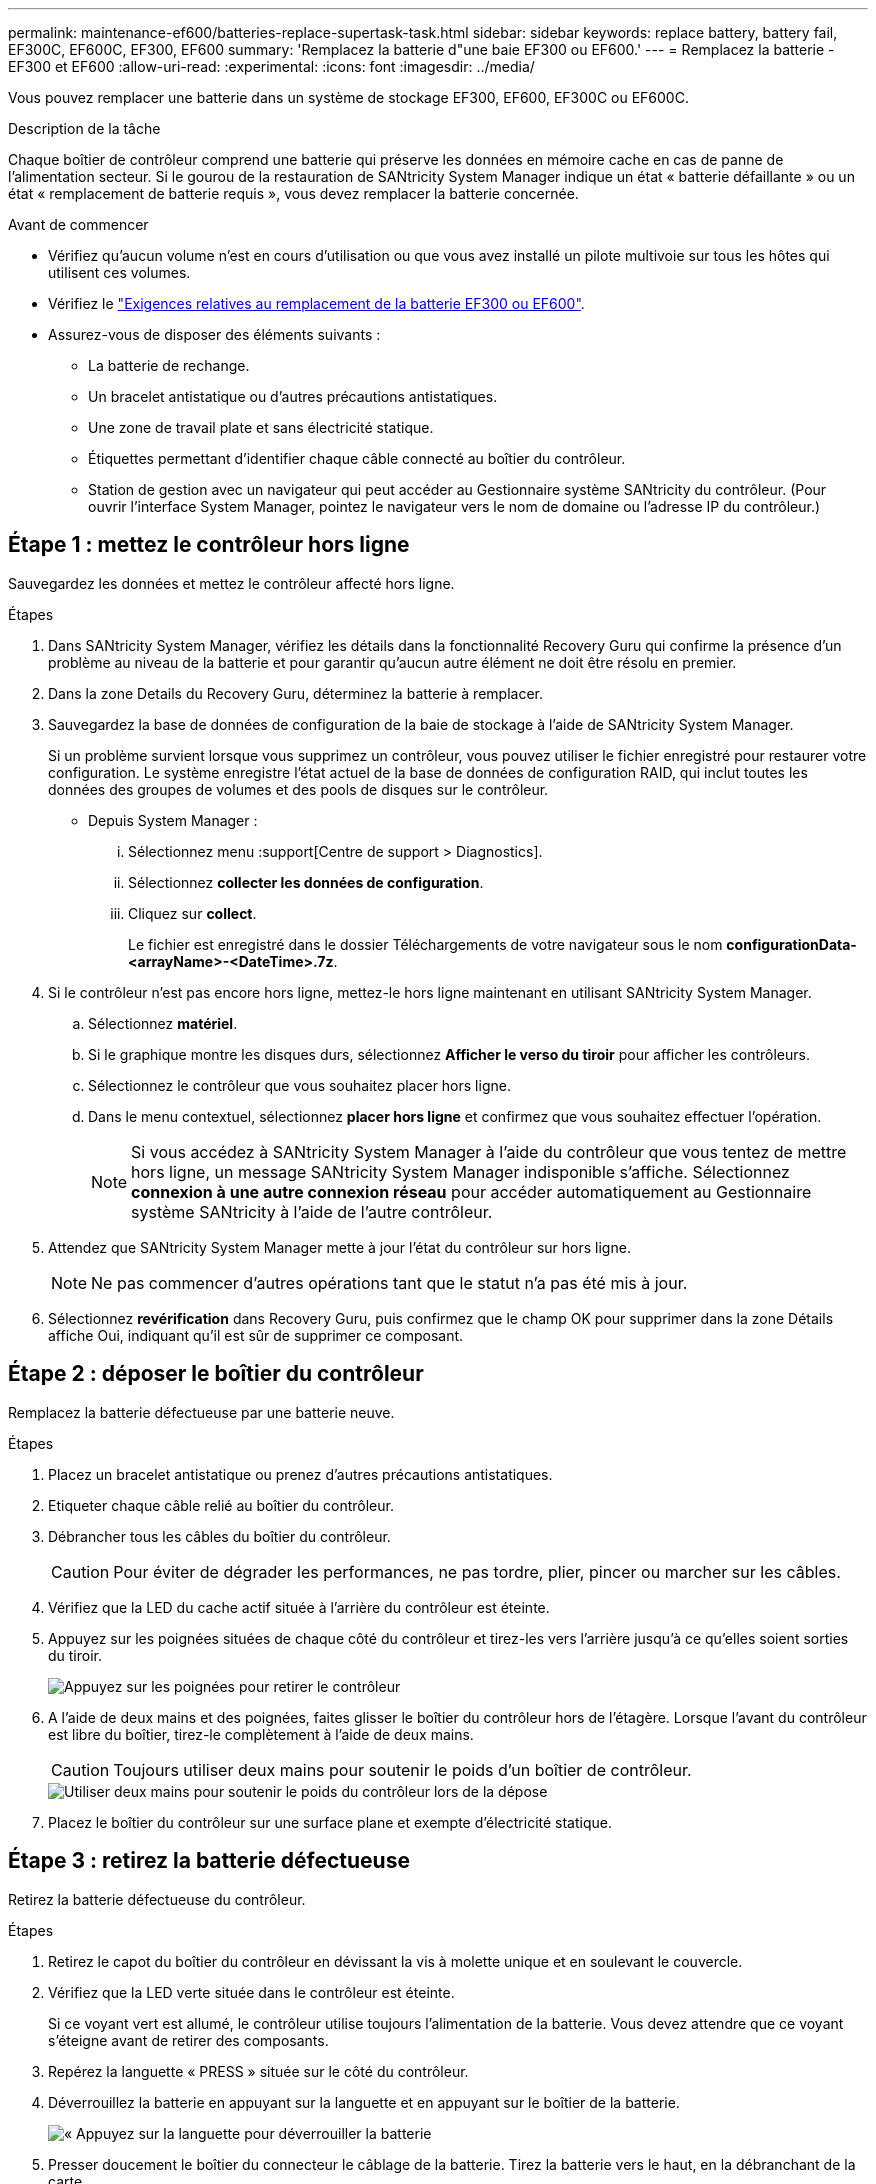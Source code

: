 ---
permalink: maintenance-ef600/batteries-replace-supertask-task.html 
sidebar: sidebar 
keywords: replace battery, battery fail, EF300C, EF600C, EF300, EF600 
summary: 'Remplacez la batterie d"une baie EF300 ou EF600.' 
---
= Remplacez la batterie - EF300 et EF600
:allow-uri-read: 
:experimental: 
:icons: font
:imagesdir: ../media/


[role="lead"]
Vous pouvez remplacer une batterie dans un système de stockage EF300, EF600, EF300C ou EF600C.

.Description de la tâche
Chaque boîtier de contrôleur comprend une batterie qui préserve les données en mémoire cache en cas de panne de l'alimentation secteur. Si le gourou de la restauration de SANtricity System Manager indique un état « batterie défaillante » ou un état « remplacement de batterie requis », vous devez remplacer la batterie concernée.

.Avant de commencer
* Vérifiez qu'aucun volume n'est en cours d'utilisation ou que vous avez installé un pilote multivoie sur tous les hôtes qui utilisent ces volumes.
* Vérifiez le link:batteries-overview-requirements-concept.html["Exigences relatives au remplacement de la batterie EF300 ou EF600"].
* Assurez-vous de disposer des éléments suivants :
+
** La batterie de rechange.
** Un bracelet antistatique ou d'autres précautions antistatiques.
** Une zone de travail plate et sans électricité statique.
** Étiquettes permettant d'identifier chaque câble connecté au boîtier du contrôleur.
** Station de gestion avec un navigateur qui peut accéder au Gestionnaire système SANtricity du contrôleur. (Pour ouvrir l'interface System Manager, pointez le navigateur vers le nom de domaine ou l'adresse IP du contrôleur.)






== Étape 1 : mettez le contrôleur hors ligne

Sauvegardez les données et mettez le contrôleur affecté hors ligne.

.Étapes
. Dans SANtricity System Manager, vérifiez les détails dans la fonctionnalité Recovery Guru qui confirme la présence d'un problème au niveau de la batterie et pour garantir qu'aucun autre élément ne doit être résolu en premier.
. Dans la zone Details du Recovery Guru, déterminez la batterie à remplacer.
. Sauvegardez la base de données de configuration de la baie de stockage à l'aide de SANtricity System Manager.
+
Si un problème survient lorsque vous supprimez un contrôleur, vous pouvez utiliser le fichier enregistré pour restaurer votre configuration. Le système enregistre l'état actuel de la base de données de configuration RAID, qui inclut toutes les données des groupes de volumes et des pools de disques sur le contrôleur.

+
** Depuis System Manager :
+
... Sélectionnez menu :support[Centre de support > Diagnostics].
... Sélectionnez *collecter les données de configuration*.
... Cliquez sur *collect*.
+
Le fichier est enregistré dans le dossier Téléchargements de votre navigateur sous le nom *configurationData-<arrayName>-<DateTime>.7z*.





. Si le contrôleur n'est pas encore hors ligne, mettez-le hors ligne maintenant en utilisant SANtricity System Manager.
+
.. Sélectionnez *matériel*.
.. Si le graphique montre les disques durs, sélectionnez *Afficher le verso du tiroir* pour afficher les contrôleurs.
.. Sélectionnez le contrôleur que vous souhaitez placer hors ligne.
.. Dans le menu contextuel, sélectionnez *placer hors ligne* et confirmez que vous souhaitez effectuer l'opération.
+

NOTE: Si vous accédez à SANtricity System Manager à l'aide du contrôleur que vous tentez de mettre hors ligne, un message SANtricity System Manager indisponible s'affiche. Sélectionnez *connexion à une autre connexion réseau* pour accéder automatiquement au Gestionnaire système SANtricity à l'aide de l'autre contrôleur.



. Attendez que SANtricity System Manager mette à jour l'état du contrôleur sur hors ligne.
+

NOTE: Ne pas commencer d'autres opérations tant que le statut n'a pas été mis à jour.

. Sélectionnez *revérification* dans Recovery Guru, puis confirmez que le champ OK pour supprimer dans la zone Détails affiche Oui, indiquant qu'il est sûr de supprimer ce composant.




== Étape 2 : déposer le boîtier du contrôleur

Remplacez la batterie défectueuse par une batterie neuve.

.Étapes
. Placez un bracelet antistatique ou prenez d'autres précautions antistatiques.
. Etiqueter chaque câble relié au boîtier du contrôleur.
. Débrancher tous les câbles du boîtier du contrôleur.
+

CAUTION: Pour éviter de dégrader les performances, ne pas tordre, plier, pincer ou marcher sur les câbles.

. Vérifiez que la LED du cache actif située à l'arrière du contrôleur est éteinte.
. Appuyez sur les poignées situées de chaque côté du contrôleur et tirez-les vers l'arrière jusqu'à ce qu'elles soient sorties du tiroir.
+
image::../media/remove_controller_5.png[Appuyez sur les poignées pour retirer le contrôleur]

. A l'aide de deux mains et des poignées, faites glisser le boîtier du contrôleur hors de l'étagère. Lorsque l'avant du contrôleur est libre du boîtier, tirez-le complètement à l'aide de deux mains.
+

CAUTION: Toujours utiliser deux mains pour soutenir le poids d'un boîtier de contrôleur.

+
image::../media/remove_controller_6.png[Utiliser deux mains pour soutenir le poids du contrôleur lors de la dépose]

. Placez le boîtier du contrôleur sur une surface plane et exempte d'électricité statique.




== Étape 3 : retirez la batterie défectueuse

Retirez la batterie défectueuse du contrôleur.

.Étapes
. Retirez le capot du boîtier du contrôleur en dévissant la vis à molette unique et en soulevant le couvercle.
. Vérifiez que la LED verte située dans le contrôleur est éteinte.
+
Si ce voyant vert est allumé, le contrôleur utilise toujours l'alimentation de la batterie. Vous devez attendre que ce voyant s'éteigne avant de retirer des composants.

. Repérez la languette « PRESS » située sur le côté du contrôleur.
. Déverrouillez la batterie en appuyant sur la languette et en appuyant sur le boîtier de la batterie.
+
image::../media/batt_3.png[« Appuyez sur la languette pour déverrouiller la batterie]

. Presser doucement le boîtier du connecteur le câblage de la batterie. Tirez la batterie vers le haut, en la débranchant de la carte.
+
image::../media/batt_2.png[Déposer le connecteur du câblage de la batterie]

. Soulevez la batterie hors du contrôleur et placez-la sur une surface plane et sans électricité statique.
+
image::../media/batt_4.png[Soulever la batterie hors du contrôleur]

. Suivez les procédures appropriées pour votre emplacement afin de recycler ou de mettre au rebut la batterie défectueuse.
+

CAUTION: Pour se conformer aux réglementations IATA, n'expédiez jamais une batterie au lithium par avion à moins qu'elle ne soit installée sur le shelf contrôleur.





== Étape 4 : installez une nouvelle batterie

Après avoir retiré la batterie défectueuse du boîtier du contrôleur, suivez cette étape pour installer la nouvelle batterie.

.Étapes
. Déballez la nouvelle batterie et placez-la sur une surface plane et sans électricité statique.
+

NOTE: Conformément aux réglementations de sécurité IATA, les batteries de rechange sont livrées avec un état de charge (SoC) de 30 % ou moins. Lorsque vous réappliquez l'alimentation, n'oubliez pas que la mise en cache des écritures ne reprend pas tant que la batterie de remplacement n'est pas entièrement chargée et qu'elle a terminé son cycle d'apprentissage initial.

. Insérer la batterie dans le contrôleur en alignant le boîtier de la batterie avec les loquets métalliques situés sur le côté du contrôleur.
+
image::../media/batt_5.png[Insérez la batterie]

+
La batterie s'enclenche.

. Rebranchez le connecteur de la batterie sur la carte.




== Étape 5 : réinstallez le boîtier du contrôleur

Réinstallez le contrôleur dans le tiroir du contrôleur.

.Étapes
. Abaissez le capot du boîtier du contrôleur et fixez la vis à molette.
. Tout en appuyant sur les poignées du contrôleur, faites glisser délicatement le boîtier du contrôleur jusqu'à ce qu'il se place dans le tiroir du contrôleur.
+

NOTE: Le contrôleur émet un déclic sonore lorsqu'il est correctement installé dans le tiroir.

+
image::../media/remove_controller_7.png[Installez le contrôleur dans le shelf]





== Étape 6 : remplacement complet de la batterie

Placez le contrôleur en ligne, collectez les données de support et reprenez les opérations.

.Étapes
. Mettez le contrôleur en ligne.
+
.. Dans System Manager, accédez à la page Hardware.
.. Sélectionnez *Afficher le verso du contrôleur*.
.. Sélectionner le contrôleur avec la batterie remplacée.
.. Sélectionnez *placer en ligne* dans la liste déroulante.


. Pendant le démarrage du contrôleur, vérifiez les LED du contrôleur.
+
Lorsque la communication avec l'autre contrôleur est rétablie :

+
** Le voyant d'avertissement orange reste allumé.
** Les voyants Host Link peuvent être allumés, clignotants ou éteints, selon l'interface hôte.


. Une fois le contrôleur reen ligne, vérifiez que son état est optimal et vérifiez les LED d'avertissement du tiroir contrôleur.
+
Si l'état n'est pas optimal ou si l'un des voyants d'avertissement est allumé, vérifiez que tous les câbles sont correctement installés et que le boîtier du contrôleur est correctement installé. Au besoin, déposer et réinstaller le boîtier du contrôleur.

+

NOTE: Si vous ne pouvez pas résoudre le problème, contactez le support technique.

. Cliquez sur menu:support [Centre de mise à niveau] pour vous assurer que la dernière version de SANtricity OS est installée.
+
Au besoin, installez la dernière version.

. Vérifiez que tous les volumes ont été renvoyés au propriétaire préféré.
+
.. Sélectionnez menu:Storage[volumes]. Dans la page *tous les volumes*, vérifiez que les volumes sont distribués à leurs propriétaires préférés. Sélectionnez menu:More[change Ownership] pour afficher les propriétaires de volumes.
.. Si les volumes appartiennent tous au propriétaire préféré, passez à l'étape 6.
.. Si aucun volume n'est renvoyé, vous devez le renvoyer manuellement. Accédez au menu:plus[redistribuez les volumes].
.. Si seulement certains volumes sont renvoyés à leurs propriétaires préférés après la distribution automatique ou manuelle, vous devez vérifier le Recovery Guru pour les problèmes de connectivité hôte.
.. S'il n'y a pas de Recovery Guru présent ou si vous suivez les étapes de Recovery guru, les volumes ne sont toujours pas retournés à leurs propriétaires préférés contactez le support.


. Collecte des données de support de votre baie de stockage à l'aide de SANtricity System Manager
+
.. Sélectionnez menu :support[Centre de support > Diagnostics].
.. Sélectionnez *collecter les données de support*.
.. Cliquez sur *collect*.
+
Le fichier est enregistré dans le dossier Téléchargements de votre navigateur portant le nom *support-data.7z*.





.Et la suite ?
Le remplacement de la batterie est terminé. Vous pouvez reprendre les opérations normales.
